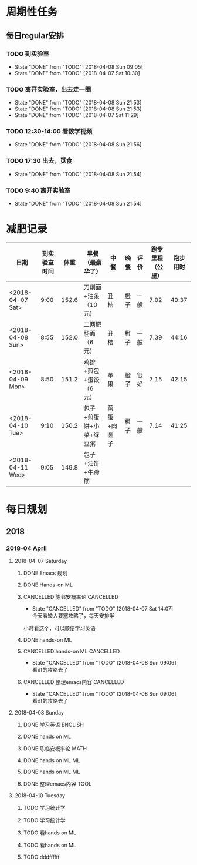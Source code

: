* 周期性任务

** 每日regular安排
   SCHEDULED: <2018-04-07 Sat .+1d>
*** TODO 到实验室
    DEADLINE: <2018-04-09 Mon 09:10 .+1d> SCHEDULED: <2018-04-09 Mon 08:40 .+1d>
    :PROPERTIES:
    :LAST_REPEAT: [2018-04-08 Sun 09:05]
    :END:
    - State "DONE"       from "TODO"       [2018-04-08 Sun 09:05]
    - State "DONE"       from "TODO"       [2018-04-07 Sat 10:30]
*** TODO 离开实验室，出去走一圈
    DEADLINE: <2018-04-09 Mon 12:30 .+1d> SCHEDULED: <2018-04-09 Mon 11:20 .+1d>
    :PROPERTIES:
    :LAST_REPEAT: [2018-04-08 Sun 21:53]
    :END:
    - State "DONE"       from "TODO"       [2018-04-08 Sun 21:53]
    - State "DONE"       from "TODO"       [2018-04-08 Sun 21:53]
    - State "DONE"       from "TODO"       [2018-04-07 Sat 11:29]
*** TODO 12:30-14:00 看数学视频
    DEADLINE: <2018-04-09 Mon 14:00 .+1d> SCHEDULED: <2018-04-09 Mon 12:30 .+1d>
    :PROPERTIES:
    :LAST_REPEAT: [2018-04-08 Sun 21:56]
    :END:
    - State "DONE"       from "TODO"       [2018-04-08 Sun 21:56]
*** TODO 17:30 出去，觅食
    DEADLINE: <2018-04-09 Mon 17:50 .+1d> SCHEDULED: <2018-04-09 Mon 17:20 .+1d>
    :PROPERTIES:
    :LAST_REPEAT: [2018-04-08 Sun 21:54]
    :END:
    - State "DONE"       from "TODO"       [2018-04-08 Sun 21:54]
*** TODO 9:40 离开实验室
    DEADLINE: <2018-04-09 Mon 22:00 .+1d> SCHEDULED: <2018-04-09 Mon 21:40 .+1d>
    :PROPERTIES:
    :LAST_REPEAT: [2018-04-08 Sun 21:54]
    :END:

    - State "DONE"       from "TODO"       [2018-04-08 Sun 21:54]
* 减肥记录
| 日期             | 到实验室时间 |  体重 | 早餐（最豪华了）        | 中餐        | 晚餐 | 评价 | 跑步里程（公里） | 跑步用时 |
|------------------+--------------+-------+-------------------------+-------------+------+------+------------------+----------|
| <2018-04-07 Sat> |         9:00 | 152.6 | 刀削面+油条（10元）     | 丑桔        | 橙子 | 一般 |             7.02 |    40:37 |
| <2018-04-08 Sun> |         8:55 | 152.0 | 二两肥肠面（6元）       | 丑桔        | 橙子 | 一般 |             7.39 |    44:16 |
| <2018-04-09 Mon> |         8:50 | 151.2 | 鸡排+煎包+蛋饺（6元）   | 苹果        | 橙子 | 很好 |             7.15 |    42:15 |
| <2018-04-10 Tue> |         9:10 | 150.2 | 包子+煎蛋饼+小菜+绿豆粥 | 蒸蛋+肉圆子 | 橙子 | 一般 |             7.14 |    41:25 |
| <2018-04-11 Wed> |         9:05 | 149.8 | 包子+油饼+牛蹄筋        |             |      |      |                  |          |



* 每日规划
** 2018 
*** 2018-04 April
**** 2018-04-07 Saturday
***** DONE Emacs 规划
      CLOSED: [2018-04-08 Sun 09:07]
***** DONE Hands-on ML
      CLOSED: [2018-04-07 Sat 19:12] DEADLINE: <2018-04-07 Sat 11:30> SCHEDULED: <2018-04-07 Sat 09:20>
***** CANCELLED 陈邻安概率论                                      :CANCELLED:
      CLOSED: [2018-04-07 Sat 14:07] DEADLINE: <2018-04-07 Sat 14:00> SCHEDULED: <2018-04-07 Sat 12:30>
      - State "CANCELLED"  from "TODO"       [2018-04-07 Sat 14:07] \\
        今天看矮人要塞攻略了，每天安排半
小时看这个，可以顺便学习英语
***** DONE hands-on ML
      CLOSED: [2018-04-08 Sun 09:05] DEADLINE: <2018-04-07 Sat 17:30> SCHEDULED: <2018-04-07 Sat 14:00>
***** CANCELLED hands-on ML                                       :CANCELLED:
      CLOSED: [2018-04-08 Sun 09:06] DEADLINE: <2018-04-07 Sat 21:30> SCHEDULED: <2018-04-07 Sat 18:00>
      - State "CANCELLED"  from "TODO"       [2018-04-08 Sun 09:06] \\
        看df的攻略去了
***** CANCELLED 整理emacs内容                                     :CANCELLED:
      CLOSED: [2018-04-08 Sun 09:06] DEADLINE: <2018-04-07 Sat 21:50> SCHEDULED: <2018-04-07 Sat 21:30>
      - State "CANCELLED"  from "TODO"       [2018-04-08 Sun 09:06] \\
        看df的攻略去了
**** 2018-04-08 Sunday
***** DONE 学习英语                                                 :ENGLISH:
      CLOSED: [2018-04-08 Sun 10:10] DEADLINE: <2018-04-08 Sun 10:00> SCHEDULED: <2018-04-08 Sun 09:10>
***** DONE hands on ML
      CLOSED: [2018-04-08 Sun 21:54] DEADLINE: <2018-04-08 Sun 11:30> SCHEDULED: <2018-04-08 Sun 10:00>
***** DONE 陈临安概率论                                                :MATH:
      CLOSED: [2018-04-08 Sun 21:54] DEADLINE: <2018-04-08 Sun 14:00> SCHEDULED: <2018-04-08 Sun 13:30>
***** DONE hands on ML                                                   :ML:
      CLOSED: [2018-04-08 Sun 21:54] DEADLINE: <2018-04-08 Sun 17:00> SCHEDULED: <2018-04-08 Sun 14:00>
***** DONE hands on ML                                                   :ML:
      CLOSED: [2018-04-08 Sun 21:54] DEADLINE: <2018-04-08 Sun 21:30> SCHEDULED: <2018-04-08 Sun 16:10>
***** DONE 整理emacs内容                                               :TOOL:
      CLOSED: [2018-04-08 Sun 21:53] DEADLINE: <2018-04-08 Sun 21:50> SCHEDULED: <2018-04-08 Sun 21:30>
**** 2018-04-10 Tuesday
***** TODO   学习统计学 
  DEADLINE: <2018-04-10 Tue 11:30> SCHEDULED: <2018-04-10 Tue 09:00>
***** TODO 学习统计学
  DEADLINE: <2018-04-10 Tue 02:00> SCHEDULED: <2018-04-10 Tue 12:30>
***** TODO 看hands on ML
  DEADLINE: <2018-04-10 Tue 17:30> SCHEDULED: <2018-04-10 Tue 14:00>
***** TODO 看hands on ML
  DEADLINE: <2018-04-10 Tue 21:30> SCHEDULED: <2018-04-10 Tue 18:30>
***** TODO    dddffffff
